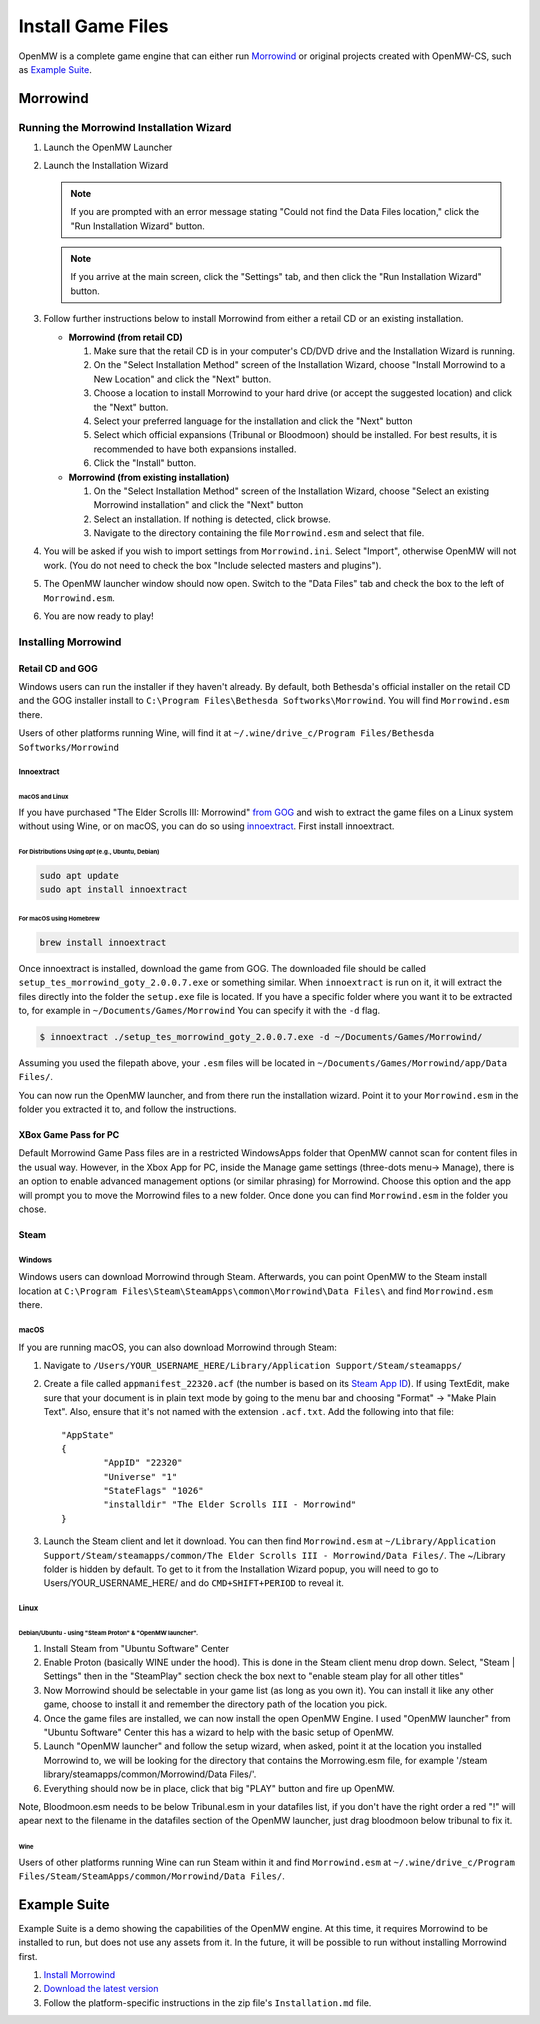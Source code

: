##################
Install Game Files
##################

OpenMW is a complete game engine that can either run `Morrowind`_
or original projects created with OpenMW-CS, such as `Example Suite`_.

Morrowind
#########

Running the Morrowind Installation Wizard
=========================================

#.	Launch the OpenMW Launcher
#.	Launch the Installation Wizard

	.. note::
		If you are prompted with an error message stating
		"Could not find the Data Files location,"
		click the "Run Installation Wizard" button.
	.. note::
		If you arrive at the main screen, click the "Settings" tab,
		and then click the "Run Installation Wizard" button.

#.	Follow further instructions below
	to install Morrowind from either a retail CD or an existing installation.

	-	**Morrowind (from retail CD)**

		#.	Make sure that the retail CD is in your computer's CD/DVD drive
			and the Installation Wizard is running.
		#.	On the "Select Installation Method" screen of the Installation Wizard,
			choose "Install Morrowind to a New Location" and click the "Next" button.
		#.	Choose a location to install Morrowind to your hard drive
			(or accept the suggested location) and click the "Next" button.
		#.	Select your preferred language for the installation
			and click the "Next" button
		#.	Select which official expansions (Tribunal or Bloodmoon) should be installed.
			For best results, it is recommended to have both expansions installed.
		#.	Click the "Install" button.

	-	**Morrowind (from existing installation)**

		#.	On the "Select Installation Method" screen of the Installation Wizard,
			choose "Select an existing Morrowind installation" and click the "Next" button
		#.	Select an installation. If nothing is detected, click browse.
		#.	Navigate to the directory containing the file ``Morrowind.esm`` and select that file.

#.	You will be asked if you wish to import settings from ``Morrowind.ini``.
	Select "Import", otherwise OpenMW will not work.
	(You do not need to check the box "Include selected masters and plugins").
#.	The OpenMW launcher window should now open.
	Switch to the "Data Files" tab and check the box to the left of ``Morrowind.esm``.
#.	You are now ready to play!

Installing Morrowind
====================

-----------------
Retail CD and GOG
-----------------

Windows users can run the installer if they haven't already.
By default, both Bethesda's official installer on the retail CD
and the GOG installer install to ``C:\Program Files\Bethesda Softworks\Morrowind``.
You will find ``Morrowind.esm`` there.

Users of other platforms running Wine, will find it at
``~/.wine/drive_c/Program Files/Bethesda Softworks/Morrowind``

Innoextract
^^^^^^^^^^^

macOS and Linux
~~~~~~~~~~~~~~~

If you have purchased "The Elder Scrolls III: Morrowind" `from GOG <https://www.gog.com/en/game/the_elder_scrolls_iii_morrowind_goty_edition>`_ and wish to extract the game files on a Linux system without using Wine, or on macOS, you can do so using `innoextract <https://constexpr.org/innoextract/>`_. First install innoextract.

For Distributions Using `apt` (e.g., Ubuntu, Debian)
++++++++++++++++++++++++++++++++++++++++++++++++++++

.. code:: console

    sudo apt update
    sudo apt install innoextract

For macOS using Homebrew
++++++++++++++++++++++++

.. code:: console

    brew install innoextract

Once innoextract is installed, download the game from GOG. The downloaded file should be called ``setup_tes_morrowind_goty_2.0.0.7.exe`` or something similar. When ``innoextract`` is run on it, it will extract the files directly into the folder the ``setup.exe`` file is located. If you have a specific folder where you want it to be extracted to, for example in ``~/Documents/Games/Morrowind`` You can specify it with the ``-d`` flag.

.. code:: console

    $ innoextract ./setup_tes_morrowind_goty_2.0.0.7.exe -d ~/Documents/Games/Morrowind/

Assuming you used the filepath above, your ``.esm`` files will be located in ``~/Documents/Games/Morrowind/app/Data Files/``.

You can now run the OpenMW launcher, and from there run the installation wizard. Point it to your ``Morrowind.esm`` in the folder you extracted it to, and follow the instructions.

---------------------
XBox Game Pass for PC
---------------------

Default Morrowind Game Pass files are in a restricted WindowsApps folder 
that OpenMW cannot scan for content files in the usual way.
However, in the Xbox App for PC, inside the Manage game settings
(three-dots menu-> Manage), there is an option to enable advanced
management options (or similar phrasing) for Morrowind. Choose this
option and the app will prompt you to move the Morrowind files to a
new folder. Once done you can find ``Morrowind.esm`` in the folder you 
chose.

-----
Steam
-----

Windows
^^^^^^^

Windows users can download Morrowind through Steam.
Afterwards, you can point OpenMW to the Steam install location at
``C:\Program Files\Steam\SteamApps\common\Morrowind\Data Files\``
and find ``Morrowind.esm`` there.


macOS
^^^^^

If you are running macOS, you can also download Morrowind through Steam:

#.	Navigate to ``/Users/YOUR_USERNAME_HERE/Library/Application Support/Steam/steamapps/``
#.	Create a file called ``appmanifest_22320.acf``
	(the number is based on its `Steam App ID <https://steamdb.info/app/22320/>`_).
	If using TextEdit,
	make sure that your document is in plain text mode by going to the menu bar
	and choosing "Format" -> "Make Plain Text".
	Also, ensure that it's not named with the extension ``.acf.txt``.
	Add the following into that file::

		"AppState"
		{
			"AppID" "22320"
			"Universe" "1"
			"StateFlags" "1026"
			"installdir" "The Elder Scrolls III - Morrowind"
		}

#.	Launch the Steam client and let it download. You can then find ``Morrowind.esm`` at
	``~/Library/Application Support/Steam/steamapps/common/The Elder Scrolls III - Morrowind/Data Files/``. The ~/Library folder is hidden by default. To get to it from the Installation Wizard popup, you will need to go to Users/YOUR_USERNAME_HERE/ and do ``CMD+SHIFT+PERIOD`` to reveal it. 

Linux
^^^^^
Debian/Ubuntu - using "Steam Proton" & "OpenMW launcher".
~~~~~~~~~~~~~~~~~~~~~~~~~~~~~~~~~~~~~~~~~~~~~~~~~~~~~~~~~
#. Install Steam from "Ubuntu Software" Center  
#. Enable Proton (basically WINE under the hood). This is done in the Steam client menu drop down. Select, "Steam | Settings" then in the "SteamPlay" section check the box next to "enable steam play for all other titles"  
#. Now Morrowind should be selectable in your game list (as long as you own it). You can install it like any other game, choose to install it and remember the directory path of the location you pick.
#. Once the game files are installed, we can now install the open OpenMW Engine. I used "OpenMW launcher" from "Ubuntu Software" Center this has a wizard to help with the basic setup of OpenMW.  
#. Launch "OpenMW launcher" and follow the setup wizard, when asked, point it at the location you installed Morrowind to, we will be looking for the directory that contains the Morrowing.esm file, for example '/steam library/steamapps/common/Morrowind/Data Files/'.
#. Everything should now be in place, click that big "PLAY" button and fire up OpenMW.

Note, Bloodmoon.esm needs to be below Tribunal.esm in your datafiles list, if you don't have the right order a red "!" will apear next to the filename in the datafiles section of the OpenMW launcher, just drag bloodmoon below tribunal to fix it.

Wine
~~~~

Users of other platforms running Wine can run Steam within it
and find ``Morrowind.esm`` at
``~/.wine/drive_c/Program Files/Steam/SteamApps/common/Morrowind/Data Files/``.

Example Suite
#############

Example Suite is a demo showing the capabilities of the OpenMW engine.
At this time, it requires Morrowind to be installed to run,
but does not use any assets from it.
In the future, it will be possible to run without installing Morrowind first.

#.	`Install Morrowind <Installing Morrowind_>`_
#.	`Download the latest version <https://github.com/OpenMW/example-suite/releases>`_
#.	Follow the platform-specific instructions in the zip file's ``Installation.md`` file.

